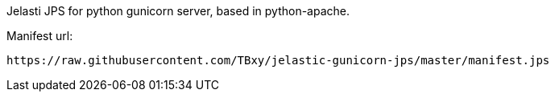 Jelasti JPS for python gunicorn server, based in python-apache.

Manifest url:

```
https://raw.githubusercontent.com/TBxy/jelastic-gunicorn-jps/master/manifest.jps
```

